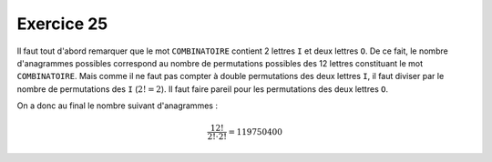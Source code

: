 Exercice 25
===========

Il faut tout d'abord remarquer que le mot ``COMBINATOIRE`` contient 2 lettres
``I`` et deux lettres ``O``. De ce fait, le nombre d'anagrammes possibles
correspond au nombre de permutations possibles des 12 lettres constituant le mot
``COMBINATOIRE``. Mais comme il ne faut pas compter à double permutations des deux lettres ``I``, il faut diviser par le nombre de permutations des ``I`` (:math:`2! = 2`). Il faut faire pareil pour les permutations des deux lettres ``O``.

On a donc au final le nombre suivant d'anagrammes :

..  math::

    \frac{12!}{2! \cdot 2!} = 119750400
